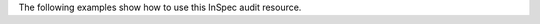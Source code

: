.. The contents of this file may be included in multiple topics (using the includes directive).
.. The contents of this file should be modified in a way that preserves its ability to appear in multiple topics.

The following examples show how to use this InSpec audit resource.
